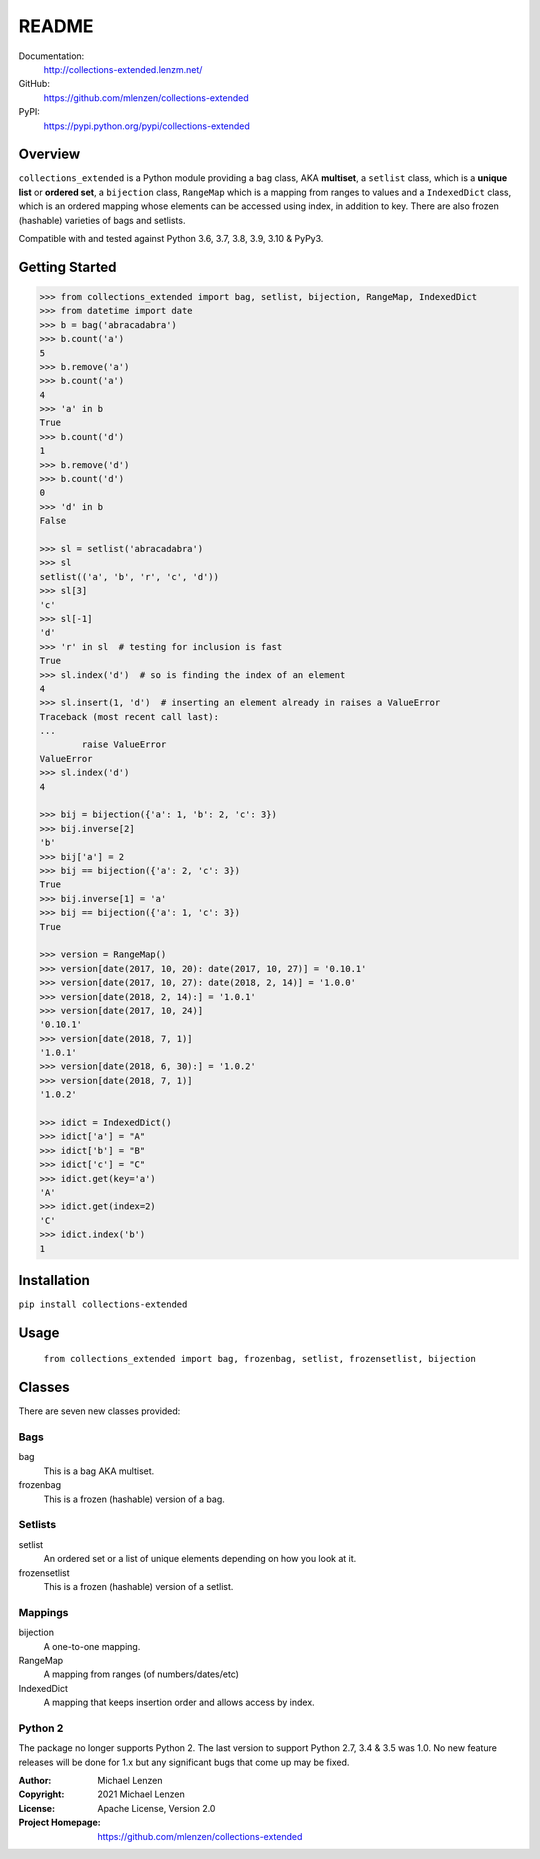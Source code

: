 README
######

.. image:: https://coveralls.io/repos/github/mlenzen/collections-extended/badge.svg?branch=master
	:target: https://coveralls.io/github/mlenzen/collections-extended?branch=master
	:alt: Coverage


.. image:: https://pepy.tech/badge/collections-extended/week
	:target: https://pepy.tech/project/collections-extended/
	:alt: Downloads


Documentation:
	http://collections-extended.lenzm.net/
GitHub:
	https://github.com/mlenzen/collections-extended
PyPI:
	https://pypi.python.org/pypi/collections-extended

Overview
========

``collections_extended`` is a Python module providing
a ``bag`` class, AKA **multiset**,
a ``setlist`` class, which is a **unique list** or **ordered set**,
a ``bijection`` class, ``RangeMap`` which is a mapping from ranges to values and
a ``IndexedDict`` class, which is an ordered mapping whose elements can be accessed using index,
in addition to key.
There are also frozen (hashable) varieties of bags and setlists.

Compatible with and tested against Python 3.6, 3.7, 3.8, 3.9, 3.10 & PyPy3.

Getting Started
===============

.. code-block:: python

	>>> from collections_extended import bag, setlist, bijection, RangeMap, IndexedDict
	>>> from datetime import date
	>>> b = bag('abracadabra')
	>>> b.count('a')
	5
	>>> b.remove('a')
	>>> b.count('a')
	4
	>>> 'a' in b
	True
	>>> b.count('d')
	1
	>>> b.remove('d')
	>>> b.count('d')
	0
	>>> 'd' in b
	False

	>>> sl = setlist('abracadabra')
	>>> sl
	setlist(('a', 'b', 'r', 'c', 'd'))
	>>> sl[3]
	'c'
	>>> sl[-1]
	'd'
	>>> 'r' in sl  # testing for inclusion is fast
	True
	>>> sl.index('d')  # so is finding the index of an element
	4
	>>> sl.insert(1, 'd')  # inserting an element already in raises a ValueError
	Traceback (most recent call last):
	...
		raise ValueError
	ValueError
	>>> sl.index('d')
	4

	>>> bij = bijection({'a': 1, 'b': 2, 'c': 3})
	>>> bij.inverse[2]
	'b'
	>>> bij['a'] = 2
	>>> bij == bijection({'a': 2, 'c': 3})
	True
	>>> bij.inverse[1] = 'a'
	>>> bij == bijection({'a': 1, 'c': 3})
	True

	>>> version = RangeMap()
	>>> version[date(2017, 10, 20): date(2017, 10, 27)] = '0.10.1'
	>>> version[date(2017, 10, 27): date(2018, 2, 14)] = '1.0.0'
	>>> version[date(2018, 2, 14):] = '1.0.1'
	>>> version[date(2017, 10, 24)]
	'0.10.1'
	>>> version[date(2018, 7, 1)]
	'1.0.1'
	>>> version[date(2018, 6, 30):] = '1.0.2'
	>>> version[date(2018, 7, 1)]
	'1.0.2'

	>>> idict = IndexedDict()
	>>> idict['a'] = "A"
	>>> idict['b'] = "B"
	>>> idict['c'] = "C"
	>>> idict.get(key='a')
	'A'
	>>> idict.get(index=2)
	'C'
	>>> idict.index('b')
	1

Installation
============

``pip install collections-extended``

Usage
=====
	``from collections_extended import bag, frozenbag, setlist, frozensetlist, bijection``

Classes
=======
There are seven new classes provided:

Bags
----
bag
	This is a bag AKA multiset.
frozenbag
	This is a frozen (hashable) version of a bag.

Setlists
--------
setlist
	An ordered set or a list of unique elements depending on how you look at it.
frozensetlist
	This is a frozen (hashable) version of a setlist.

Mappings
--------
bijection
	A one-to-one mapping.
RangeMap
	A mapping from ranges (of numbers/dates/etc)
IndexedDict
	A mapping that keeps insertion order and allows access by index.

Python 2
--------

The package no longer supports Python 2. The last version to support
Python 2.7, 3.4 & 3.5 was 1.0. No new feature releases will be done for 1.x but
any significant bugs that come up may be fixed.

:Author: Michael Lenzen
:Copyright: 2021 Michael Lenzen
:License: Apache License, Version 2.0
:Project Homepage: https://github.com/mlenzen/collections-extended
